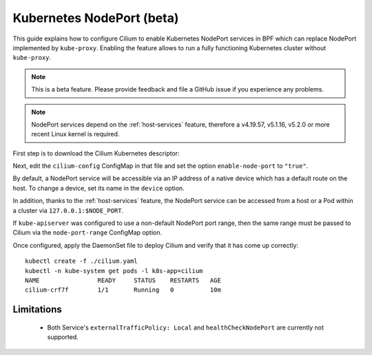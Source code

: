 .. only:: not (epub or latex or html)

    WARNING: You are looking at unreleased Cilium documentation.
    Please use the official rendered version released here:
    http://docs.cilium.io

.. _nodeport:

**************************
Kubernetes NodePort (beta)
**************************

This guide explains how to configure Cilium to enable Kubernetes NodePort
services in BPF which can replace NodePort implemented by ``kube-proxy``.
Enabling the feature allows to run a fully functioning Kubernetes cluster
without ``kube-proxy``.

.. note::

    This is a beta feature. Please provide feedback and file a GitHub issue if
    you experience any problems.

.. note::

   NodePort services depend on the :ref:`host-services` feature, therefore
   a v4.19.57, v5.1.16, v5.2.0 or more recent Linux kernel is required.

First step is to download the Cilium Kubernetes descriptor:

.. tabs::

  .. group-tab:: K8s 1.15

    .. parsed-literal::

      curl -LO \ |SCM_WEB|\/examples/kubernetes/1.15/cilium.yaml

  .. group-tab:: K8s 1.14

    .. parsed-literal::

      curl -LO \ |SCM_WEB|\/examples/kubernetes/1.14/cilium.yaml

  .. group-tab:: K8s 1.13

    .. parsed-literal::

      curl -LO \ |SCM_WEB|\/examples/kubernetes/1.13/cilium.yaml

  .. group-tab:: K8s 1.12

    .. parsed-literal::

      curl -LO \ |SCM_WEB|\/examples/kubernetes/1.12/cilium.yaml

  .. group-tab:: K8s 1.11

    .. parsed-literal::

      curl -LO \ |SCM_WEB|\/examples/kubernetes/1.11/cilium.yaml

  .. group-tab:: K8s 1.10

    .. parsed-literal::

      curl -LO \ |SCM_WEB|\/examples/kubernetes/1.10/cilium.yaml

Next, edit the ``cilium-config`` ConfigMap in that file and set the option
``enable-node-port`` to ``"true"``.

By default, a NodePort service will be accessible via an IP address of a native
device which has a default route on the host. To change a device, set its name
in the ``device`` option.

In addition, thanks to the :ref:`host-services` feature, the NodePort service
can be accessed from a host or a Pod within a cluster via
``127.0.0.1:$NODE_PORT``.

If ``kube-apiserver`` was configured to use a non-default NodePort port range,
then the same range must be passed to Cilium via the ``node-port-range``
ConfigMap option.

Once configured, apply the DaemonSet file to deploy Cilium and verify that it
has come up correctly:

.. parsed-literal::

    kubectl create -f ./cilium.yaml
    kubectl -n kube-system get pods -l k8s-app=cilium
    NAME                READY     STATUS    RESTARTS   AGE
    cilium-crf7f        1/1       Running   0          10m

Limitations
###########

    * Both Service's ``externalTrafficPolicy: Local`` and ``healthCheckNodePort``
      are currently not supported.
